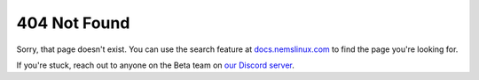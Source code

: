 404 Not Found
-------------

Sorry, that page doesn't exist. You can use the search feature at `docs.nemslinux.com <https://docs.nemslinux.com/>`__ to find the page you're looking for.

If you're stuck, reach out to anyone on the Beta team on `our Discord server <https://discord.gg/e9xT9mh>`__.
